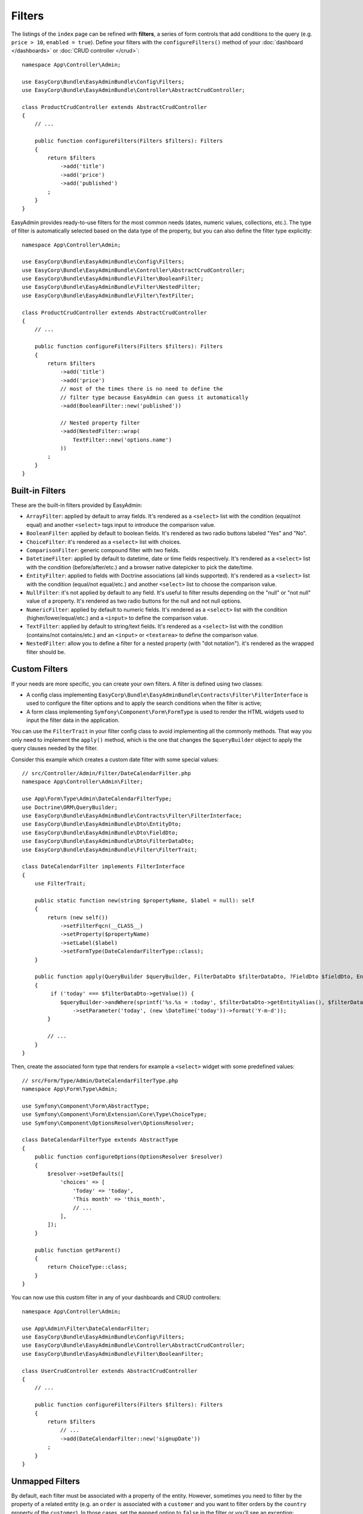 Filters
=======

The listings of the ``index`` page can be refined with **filters**, a series of
form controls that add conditions to the query (e.g. ``price > 10``, ``enabled = true``).
Define your filters with the ``configureFilters()`` method of your
:doc:`dashboard </dashboards>` or :doc:`CRUD controller </crud>`::

    namespace App\Controller\Admin;

    use EasyCorp\Bundle\EasyAdminBundle\Config\Filters;
    use EasyCorp\Bundle\EasyAdminBundle\Controller\AbstractCrudController;

    class ProductCrudController extends AbstractCrudController
    {
        // ...

        public function configureFilters(Filters $filters): Filters
        {
            return $filters
                ->add('title')
                ->add('price')
                ->add('published')
            ;
        }
    }

EasyAdmin provides ready-to-use filters for the most common needs (dates,
numeric values, collections, etc.). The type of filter is automatically selected
based on the data type of the property, but you can also define the filter type
explicitly::

    namespace App\Controller\Admin;

    use EasyCorp\Bundle\EasyAdminBundle\Config\Filters;
    use EasyCorp\Bundle\EasyAdminBundle\Controller\AbstractCrudController;
    use EasyCorp\Bundle\EasyAdminBundle\Filter\BooleanFilter;
    use EasyCorp\Bundle\EasyAdminBundle\Filter\NestedFilter;
    use EasyCorp\Bundle\EasyAdminBundle\Filter\TextFilter;

    class ProductCrudController extends AbstractCrudController
    {
        // ...

        public function configureFilters(Filters $filters): Filters
        {
            return $filters
                ->add('title')
                ->add('price')
                // most of the times there is no need to define the
                // filter type because EasyAdmin can guess it automatically
                ->add(BooleanFilter::new('published'))

                // Nested property filter
                ->add(NestedFilter::wrap(
                    TextFilter::new('options.name')
                ))
            ;
        }
    }

Built-in Filters
----------------

These are the built-in filters provided by EasyAdmin:

* ``ArrayFilter``: applied by default to array fields. It's rendered as a ``<select>`` list
  with the condition (equal/not equal) and another ``<select>`` tags input to introduce
  the comparison value.
* ``BooleanFilter``: applied by default to boolean fields. It's rendered as two
  radio buttons labeled "Yes" and "No".
* ``ChoiceFilter``: it's rendered as a ``<select>`` list with choices.
* ``ComparisonFilter``: generic compound filter with two fields.
* ``DatetimeFilter``: applied by default to datetime, date
  or time fields respectively. It's rendered as a ``<select>`` list with the condition
  (before/after/etc.) and a browser native datepicker to pick the date/time.
* ``EntityFilter``: applied to fields with Doctrine associations (all kinds
  supported). It's rendered as a ``<select>`` list with the condition (equal/not
  equal/etc.) and another ``<select>`` list to choose the comparison value.
* ``NullFilter``: it's not applied by default to any field. It's useful to
  filter results depending on the "null" or "not null" value of a property.
  It's rendered as two radio buttons for the null and not null options.
* ``NumericFilter``: applied by default to numeric fields.
  It's rendered as a ``<select>`` list with the condition (higher/lower/equal/etc.) and a
  ``<input>`` to define the comparison value.
* ``TextFilter``: applied by default to string/text fields. It's rendered as a
  ``<select>`` list with the condition (contains/not contains/etc.) and an ``<input>`` or
  ``<textarea>`` to define the comparison value.
* ``NestedFilter``: allow you to define a filter for a nested property (with "dot notation").
  it's rendered as the wrapped filter should be.

Custom Filters
--------------

If your needs are more specific, you can create your own filters. A filter is
defined using two classes:

* A config class implementing ``EasyCorp\Bundle\EasyAdminBundle\Contracts\Filter\FilterInterface``
  is used to configure the filter options and to apply the search conditions
  when the filter is active;
* A form class implementing ``Symfony\Component\Form\FormType`` is used to render
  the HTML widgets used to input the filter data in the application.

You can use the ``FilterTrait`` in your filter config class to avoid implementing
all the commonly methods. That way you only need to implement the ``apply()``
method, which is the one that changes the ``$queryBuilder`` object to apply the
query clauses needed by the filter.

Consider this example which creates a custom date filter with some special values::

    // src/Controller/Admin/Filter/DateCalendarFilter.php
    namespace App\Controller\Admin\Filter;

    use App\Form\Type\Admin\DateCalendarFilterType;
    use Doctrine\ORM\QueryBuilder;
    use EasyCorp\Bundle\EasyAdminBundle\Contracts\Filter\FilterInterface;
    use EasyCorp\Bundle\EasyAdminBundle\Dto\EntityDto;
    use EasyCorp\Bundle\EasyAdminBundle\Dto\FieldDto;
    use EasyCorp\Bundle\EasyAdminBundle\Dto\FilterDataDto;
    use EasyCorp\Bundle\EasyAdminBundle\Filter\FilterTrait;

    class DateCalendarFilter implements FilterInterface
    {
        use FilterTrait;

        public static function new(string $propertyName, $label = null): self
        {
            return (new self())
                ->setFilterFqcn(__CLASS__)
                ->setProperty($propertyName)
                ->setLabel($label)
                ->setFormType(DateCalendarFilterType::class);
        }

        public function apply(QueryBuilder $queryBuilder, FilterDataDto $filterDataDto, ?FieldDto $fieldDto, EntityDto $entityDto): void
        {
             if ('today' === $filterDataDto->getValue()) {
                $queryBuilder->andWhere(sprintf('%s.%s = :today', $filterDataDto->getEntityAlias(), $filterDataDto->getProperty()))
                    ->setParameter('today', (new \DateTime('today'))->format('Y-m-d'));
            }

            // ...
        }
    }

Then, create the associated form type that renders for example a ``<select>``
widget with some predefined values::

    // src/Form/Type/Admin/DateCalendarFilterType.php
    namespace App\Form\Type\Admin;

    use Symfony\Component\Form\AbstractType;
    use Symfony\Component\Form\Extension\Core\Type\ChoiceType;
    use Symfony\Component\OptionsResolver\OptionsResolver;

    class DateCalendarFilterType extends AbstractType
    {
        public function configureOptions(OptionsResolver $resolver)
        {
            $resolver->setDefaults([
                'choices' => [
                    'Today' => 'today',
                    'This month' => 'this_month',
                    // ...
                ],
            ]);
        }

        public function getParent()
        {
            return ChoiceType::class;
        }
    }

You can now use this custom filter in any of your dashboards and CRUD controllers::

    namespace App\Controller\Admin;

    use App\Admin\Filter\DateCalendarFilter;
    use EasyCorp\Bundle\EasyAdminBundle\Config\Filters;
    use EasyCorp\Bundle\EasyAdminBundle\Controller\AbstractCrudController;
    use EasyCorp\Bundle\EasyAdminBundle\Filter\BooleanFilter;

    class UserCrudController extends AbstractCrudController
    {
        // ...

        public function configureFilters(Filters $filters): Filters
        {
            return $filters
                // ...
                ->add(DateCalendarFilter::new('signupDate'))
            ;
        }
    }

Unmapped Filters
----------------

By default, each filter must be associated with a property of the entity.
However, sometimes you need to filter by the property of a related entity (e.g.
an ``order`` is associated with a ``customer`` and you want to filter orders by
the ``country`` property of the ``customer``). In those cases, set the
``mapped`` option to ``false`` in the filter or you'll see an exception::

    namespace App\Controller\Admin;

    use App\Admin\Filter\CustomerCountryFilter;
    use EasyCorp\Bundle\EasyAdminBundle\Config\Filters;
    use EasyCorp\Bundle\EasyAdminBundle\Controller\AbstractCrudController;
    use EasyCorp\Bundle\EasyAdminBundle\Filter\BooleanFilter;

    class OrderCrudController extends AbstractCrudController
    {
        // ...

        public function configureFilters(Filters $filters): Filters
        {
            return $filters
                // 'country' doesn't exist as a property of 'Order' so it's
                // defined as 'not mapped' to avoid errors
                ->add(CustomerCountryFilter::new('country')->mapped(false))
            ;
        }
    }

.. TODO: explain and show an example of compound filter forms
